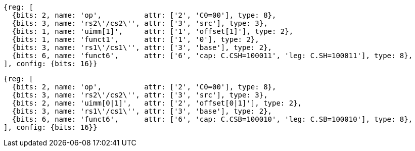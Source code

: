 //Register-Based loads and Stores

[wavedrom, ,svg]
....
{reg: [
  {bits: 2, name: 'op',          attr: ['2', 'C0=00'], type: 8},
  {bits: 3, name: 'rs2\'/cs2\'', attr: ['3', 'src'], type: 3},
  {bits: 1, name: 'uimm[1]',     attr: ['1', 'offset[1]'], type: 2},
  {bits: 1, name: 'funct1',      attr: ['1', '0'], type: 2},
  {bits: 3, name: 'rs1\'/cs1\'', attr: ['3', 'base'], type: 2},
  {bits: 6, name: 'funct6',      attr: ['6', 'cap: C.CSH=100011', 'leg: C.SH=100011'], type: 8},
], config: {bits: 16}}
....

[wavedrom, ,svg]
....
{reg: [
  {bits: 2, name: 'op',          attr: ['2', 'C0=00'], type: 8},
  {bits: 3, name: 'rs2\'/cs2\'', attr: ['3', 'src'], type: 3},
  {bits: 2, name: 'uimm[0|1]',   attr: ['2', 'offset[0|1]'], type: 2},
  {bits: 3, name: 'rs1\'/cs1\'', attr: ['3', 'base'], type: 2},
  {bits: 6, name: 'funct6',      attr: ['6', 'cap: C.CSB=100010', 'leg: C.SB=100010'], type: 8},
], config: {bits: 16}}
....
